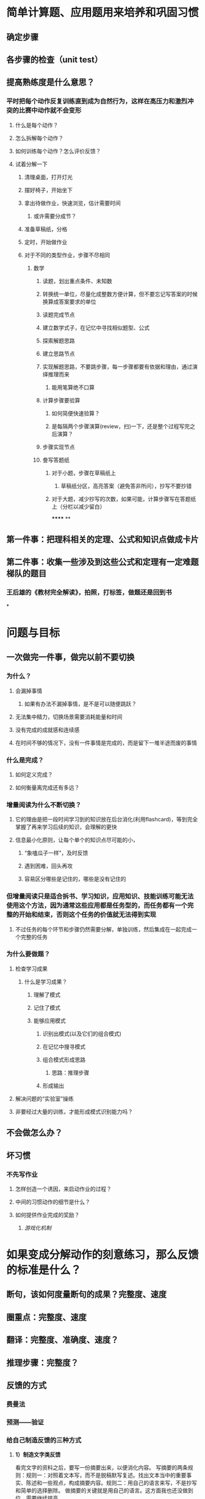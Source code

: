 * 简单计算题、应用题用来培养和巩固习惯
** 确定步骤
** 各步骤的检查（unit test）
** 提高熟练度是什么意思？
*** 平时把每个动作反复训练直到成为自然行为，这样在高压力和激烈冲突的比赛中动作就不会变形
**** 什么是每个动作？
**** 怎么拆解每个动作？
**** 如何训练每个动作？怎么评价反馈？
**** 试着分解一下
***** 清理桌面，打开灯光
***** 摆好椅子，开始坐下
***** 拿出待做作业，快速浏览，估计需要时间
****** 或许需要分成节？
***** 准备草稿纸，分格
***** 定时，开始做作业
***** 对于不同的类型作业，步骤不尽相同
****** 数学
******* 读题，划出重点条件、未知数
******* 转换统一单位，尽量化成整数方便计算，但不要忘记写答案的时候换算成答案要求的单位
******* 读题完成节点
:PROPERTIES:
:background-color: #978626
:END:
******* 建立数学式子，在记忆中寻找相似题型、公式
******* 探索解题思路
******* 建立思路节点
:PROPERTIES:
:background-color: #978626
:END:
******* 实现解题思路，不要跳步骤，每一步骤都要有依据和理由，通过演绎推理而来
******** 能用笔算绝不口算
******* 计算步骤要验算
******** 如何简便快速验算？
******** 是每隔两个步骤演算(review，扫)一下，还是整个过程写完之后演算？
******* 步骤实现节点
:PROPERTIES:
:background-color: #978626
:END:
******* 誊写答题纸
******** 对于小题，步骤在草稿纸上
********* 草稿纸分区，高亮答案（避免答非所问），抄写不要抄错
******** 对于大题，减少抄写的次数，如果可能，计算步骤写在答题纸上（分栏以减少留白）
******
**
** 第一件事：把理科相关的定理、公式和知识点做成卡片
** 第二件事：收集一些涉及到这些公式和定理有一定难题梯队的题目
*** 王后雄的《教材完全解读》，拍照，打标签，做题还是回到书
*
* 问题与目标
** 一次做完一件事，做完以前不要切换
:PROPERTIES:
:collapsed: true
:END:
*** 为什么？
**** 会漏掉事情
***** 如果有办法不漏掉事情，是不是可以随便跳跃？
**** 无法集中精力，切换场景需要消耗能量和时间
**** 没有完成的成就感和连续感
**** 在时间不够的情况下，没有一件事情是完成的，而是留下一堆半途而废的事情
*** 什么是完成？
**** 如何定义完成？
**** 如何衡量离完成还有多远？
*** 增量阅读为什么不断切换？
**** 它的理由是把一段时间学习到的知识放在后台消化(利用flashcard)，等到完全掌握了再来学习后续的知识，会理解的更快
**** 信息最小化原则，让每个单个的知识点尽可能的小，
***** “象嗑瓜子一样”，及时反馈
***** 遇到困难，回头再攻
***** 容易区分哪些是记住的，哪些是没有记住的
*** 但增量阅读只是适合拆书、学习知识，应用知识、技能训练可能无法使用这个方法，因为通常这些应用都是任务型的，而任务都有一个完整的开始和结束，否则这个任务的价值就无法得到实现
**** 不过任务的每个环节和步骤仍然需要分解，单独训练，然后集成在一起完成一个完整的任务
*** 为什么要做题？
**** 检查学习成果
***** 什么是学习成果？
****** 理解了模式
****** 记住了模式
****** 能够应用模式
******* 识别出模式(以及它们的组合模式)
******* 在记忆中搜寻模式
******* 组合模式形成思路
******** 思路：推理步骤
******* 形成输出
**** 解决问题的“实验室”操练
**** 非要经过大量的训练，才能形成模式识别能力吗？
** 不会做怎么办？
** 坏习惯
*** 不先写作业
**** 怎样创造一个诱因，来启动作业的过程？
**** 中间的习惯动作的细节是什么？
**** 如何提供作业完成的奖励？
***** [[游戏化机制]]
* 如果变成分解动作的刻意练习，那么反馈的标准是什么？
:PROPERTIES:
:background-color: #793e3e
:END:
** 断句，该如何度量断句的成果？完整度、速度
** 圈重点：完整度、速度
** 翻译：完整度、准确度、速度？
** 推理步骤：完整度？
** 反馈的方式
*** 费曼法
*** 预测——验证
*** 给自己制造反馈的三种方式
**** *1）制造文字类反馈*
看完文字的资料之后，要写一份摘要出来，以便消化内容。
写摘要的两条规则：规则一：对照着文本写，而不是脱稿默写复述。找出文本当中的重要事实、陈述和一些观点，构成摘要内容。规则二：用自己的语言来写，不是抄写和简单的选择删除。
做摘要的关键就是用自己的语言。这方面我也还没做到位，需要继续提高。
**** *2）制造语音类反馈*
在学习英语的过程当中，英语的语音掌握就属于比较容易犯错的的一个方面。你需要及时反馈，不然你会在那个错误当中不停地打转。
从嘴里边说出来，和直接进耳朵听的效果，是有很大误差的，你必须把它录下来才能形成反馈。
比如学习英语，把自己朗读的语音录下来，就可以从录音中获得反馈。
**** *3）制造肢体类反馈*
通过给自己录像，判断自己的肢体形态，给自己制造反馈。
* 反馈的三个黄金法则
** 必须诚实
** 必须友善
** 必须及时